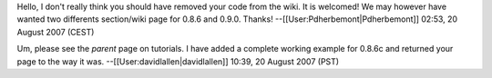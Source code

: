 Hello, I don't really think you should have removed your code from the
wiki. It is welcomed! We may however have wanted two differents
section/wiki page for 0.8.6 and 0.9.0. Thanks!
--[[User:Pdherbemont|Pdherbemont]] 02:53, 20 August 2007 (CEST)

Um, please see the *parent* page on tutorials. I have added a complete
working example for 0.8.6c and returned your page to the way it was.
--[[User:davidlallen|davidlallen]] 10:39, 20 August 2007 (PST)
